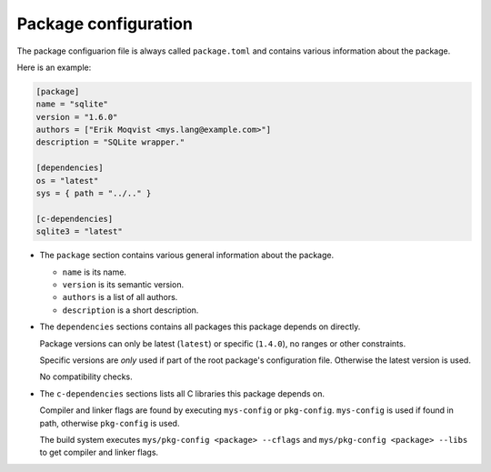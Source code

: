 Package configuration
---------------------

The package configuarion file is always called ``package.toml`` and
contains various information about the package.

Here is an example:

.. code-block:: toml

   [package]
   name = "sqlite"
   version = "1.6.0"
   authors = ["Erik Moqvist <mys.lang@example.com>"]
   description = "SQLite wrapper."

   [dependencies]
   os = "latest"
   sys = { path = "../.." }

   [c-dependencies]
   sqlite3 = "latest"

- The ``package`` section contains various general information about
  the package.

  - ``name`` is its name.

  - ``version`` is its semantic version.

  - ``authors`` is a list of all authors.

  - ``description`` is a short description.

- The ``dependencies`` sections contains all packages this package
  depends on directly.

  Package versions can only be latest (``latest``) or specific
  (``1.4.0``), no ranges or other constraints.

  Specific versions are *only* used if part of the root package's
  configuration file. Otherwise the latest version is used.

  No compatibility checks.

- The ``c-dependencies`` sections lists all C libraries this package
  depends on.

  Compiler and linker flags are found by executing ``mys-config`` or
  ``pkg-config``. ``mys-config`` is used if found in path, otherwise
  ``pkg-config`` is used.

  The build system executes ``mys/pkg-config <package> --cflags`` and
  ``mys/pkg-config <package> --libs`` to get compiler and linker
  flags.
